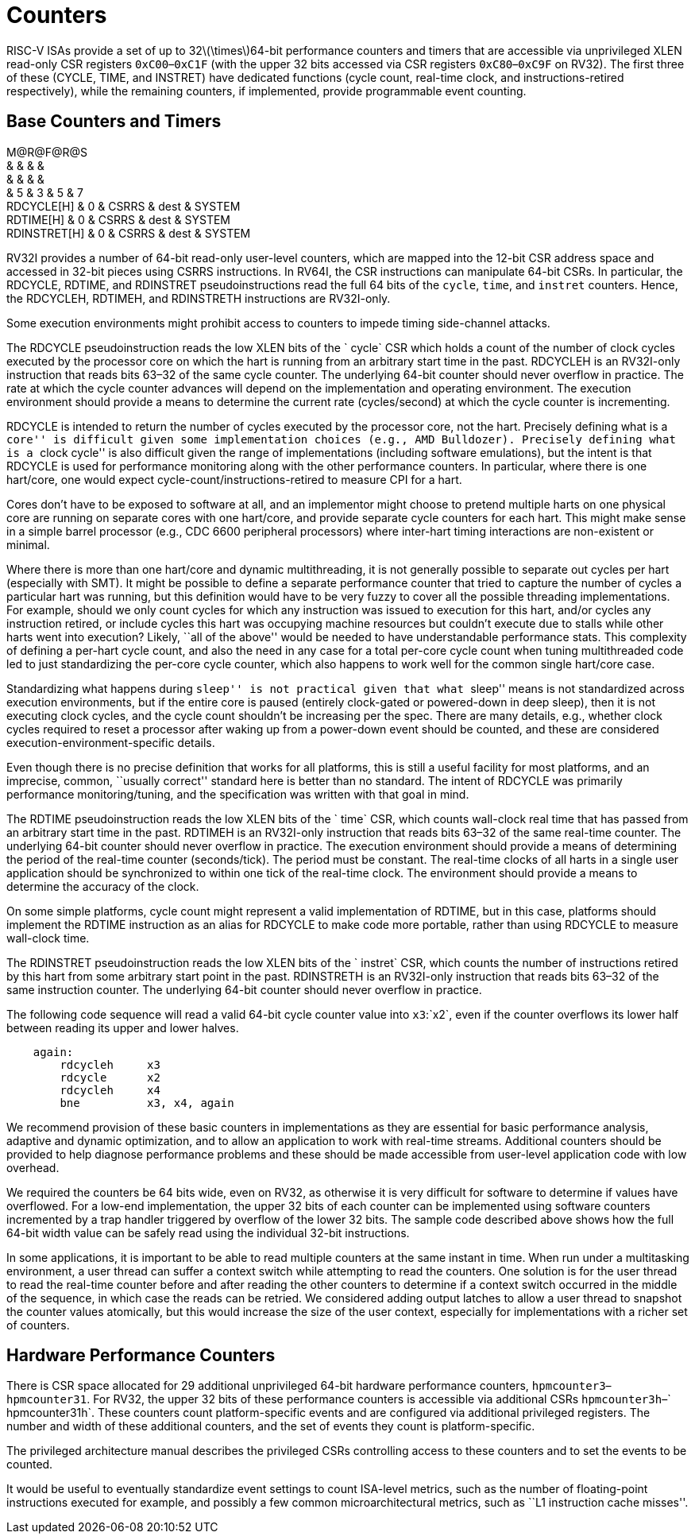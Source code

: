 = Counters

RISC-V ISAs provide a set of up to 32latexmath:[$\times$]64-bit
performance counters and timers that are accessible via unprivileged
XLEN read-only CSR registers `0xC00`–`0xC1F` (with the upper 32 bits
accessed via CSR registers `0xC80`–`0xC9F` on RV32). The first three of
these (CYCLE, TIME, and INSTRET) have dedicated functions (cycle count,
real-time clock, and instructions-retired respectively), while the
remaining counters, if implemented, provide programmable event counting.

== Base Counters and Timers

M@R@F@R@S +
& & & & +
& & & & +
& 5 & 3 & 5 & 7 +
RDCYCLE[H] & 0 & CSRRS & dest & SYSTEM +
RDTIME[H] & 0 & CSRRS & dest & SYSTEM +
RDINSTRET[H] & 0 & CSRRS & dest & SYSTEM +

RV32I provides a number of 64-bit read-only user-level counters, which
are mapped into the 12-bit CSR address space and accessed in 32-bit
pieces using CSRRS instructions. In RV64I, the CSR instructions can
manipulate 64-bit CSRs. In particular, the RDCYCLE, RDTIME, and
RDINSTRET pseudoinstructions read the full 64 bits of the `cycle`,
`time`, and `instret` counters. Hence, the RDCYCLEH, RDTIMEH, and
RDINSTRETH instructions are RV32I-only.

Some execution environments might prohibit access to counters to impede
timing side-channel attacks.

The RDCYCLE pseudoinstruction reads the low XLEN bits of the ` cycle`
CSR which holds a count of the number of clock cycles executed by the
processor core on which the hart is running from an arbitrary start time
in the past. RDCYCLEH is an RV32I-only instruction that reads bits 63–32
of the same cycle counter. The underlying 64-bit counter should never
overflow in practice. The rate at which the cycle counter advances will
depend on the implementation and operating environment. The execution
environment should provide a means to determine the current rate
(cycles/second) at which the cycle counter is incrementing.

RDCYCLE is intended to return the number of cycles executed by the
processor core, not the hart. Precisely defining what is a ``core'' is
difficult given some implementation choices (e.g., AMD Bulldozer).
Precisely defining what is a ``clock cycle'' is also difficult given the
range of implementations (including software emulations), but the intent
is that RDCYCLE is used for performance monitoring along with the other
performance counters. In particular, where there is one hart/core, one
would expect cycle-count/instructions-retired to measure CPI for a hart.

Cores don’t have to be exposed to software at all, and an implementor
might choose to pretend multiple harts on one physical core are running
on separate cores with one hart/core, and provide separate cycle
counters for each hart. This might make sense in a simple barrel
processor (e.g., CDC 6600 peripheral processors) where inter-hart timing
interactions are non-existent or minimal.

Where there is more than one hart/core and dynamic multithreading, it is
not generally possible to separate out cycles per hart (especially with
SMT). It might be possible to define a separate performance counter that
tried to capture the number of cycles a particular hart was running, but
this definition would have to be very fuzzy to cover all the possible
threading implementations. For example, should we only count cycles for
which any instruction was issued to execution for this hart, and/or
cycles any instruction retired, or include cycles this hart was
occupying machine resources but couldn’t execute due to stalls while
other harts went into execution? Likely, ``all of the above'' would be
needed to have understandable performance stats. This complexity of
defining a per-hart cycle count, and also the need in any case for a
total per-core cycle count when tuning multithreaded code led to just
standardizing the per-core cycle counter, which also happens to work
well for the common single hart/core case.

Standardizing what happens during ``sleep'' is not practical given that
what ``sleep'' means is not standardized across execution environments,
but if the entire core is paused (entirely clock-gated or powered-down
in deep sleep), then it is not executing clock cycles, and the cycle
count shouldn’t be increasing per the spec. There are many details,
e.g., whether clock cycles required to reset a processor after waking up
from a power-down event should be counted, and these are considered
execution-environment-specific details.

Even though there is no precise definition that works for all platforms,
this is still a useful facility for most platforms, and an imprecise,
common, ``usually correct'' standard here is better than no standard.
The intent of RDCYCLE was primarily performance monitoring/tuning, and
the specification was written with that goal in mind.

The RDTIME pseudoinstruction reads the low XLEN bits of the ` time` CSR,
which counts wall-clock real time that has passed from an arbitrary
start time in the past. RDTIMEH is an RV32I-only instruction that reads
bits 63–32 of the same real-time counter. The underlying 64-bit counter
should never overflow in practice. The execution environment should
provide a means of determining the period of the real-time counter
(seconds/tick). The period must be constant. The real-time clocks of all
harts in a single user application should be synchronized to within one
tick of the real-time clock. The environment should provide a means to
determine the accuracy of the clock.

On some simple platforms, cycle count might represent a valid
implementation of RDTIME, but in this case, platforms should implement
the RDTIME instruction as an alias for RDCYCLE to make code more
portable, rather than using RDCYCLE to measure wall-clock time.

The RDINSTRET pseudoinstruction reads the low XLEN bits of the
` instret` CSR, which counts the number of instructions retired by this
hart from some arbitrary start point in the past. RDINSTRETH is an
RV32I-only instruction that reads bits 63–32 of the same instruction
counter. The underlying 64-bit counter should never overflow in
practice.

The following code sequence will read a valid 64-bit cycle counter value
into `x3`:`x2`, even if the counter overflows its lower half between
reading its upper and lower halves.

....
    again:
        rdcycleh     x3
        rdcycle      x2
        rdcycleh     x4
        bne          x3, x4, again
....

We recommend provision of these basic counters in implementations as
they are essential for basic performance analysis, adaptive and dynamic
optimization, and to allow an application to work with real-time
streams. Additional counters should be provided to help diagnose
performance problems and these should be made accessible from user-level
application code with low overhead.

We required the counters be 64 bits wide, even on RV32, as otherwise it
is very difficult for software to determine if values have overflowed.
For a low-end implementation, the upper 32 bits of each counter can be
implemented using software counters incremented by a trap handler
triggered by overflow of the lower 32 bits. The sample code described
above shows how the full 64-bit width value can be safely read using the
individual 32-bit instructions.

In some applications, it is important to be able to read multiple
counters at the same instant in time. When run under a multitasking
environment, a user thread can suffer a context switch while attempting
to read the counters. One solution is for the user thread to read the
real-time counter before and after reading the other counters to
determine if a context switch occurred in the middle of the sequence, in
which case the reads can be retried. We considered adding output latches
to allow a user thread to snapshot the counter values atomically, but
this would increase the size of the user context, especially for
implementations with a richer set of counters.

== Hardware Performance Counters

There is CSR space allocated for 29 additional unprivileged 64-bit
hardware performance counters, `hpmcounter3`–`hpmcounter31`. For RV32,
the upper 32 bits of these performance counters is accessible via
additional CSRs `hpmcounter3h`–` hpmcounter31h`. These counters count
platform-specific events and are configured via additional privileged
registers. The number and width of these additional counters, and the
set of events they count is platform-specific.

The privileged architecture manual describes the privileged CSRs
controlling access to these counters and to set the events to be
counted.

It would be useful to eventually standardize event settings to count
ISA-level metrics, such as the number of floating-point instructions
executed for example, and possibly a few common microarchitectural
metrics, such as ``L1 instruction cache misses''.
